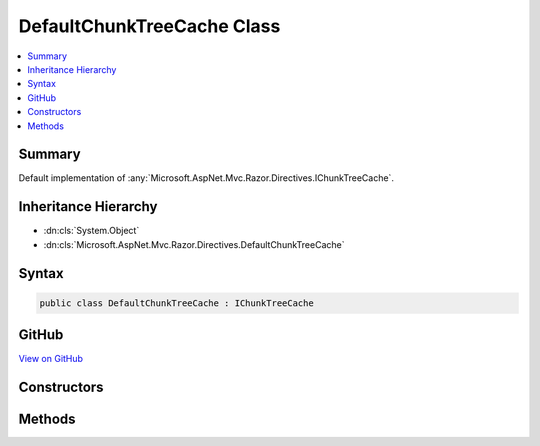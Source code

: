

DefaultChunkTreeCache Class
===========================



.. contents:: 
   :local:



Summary
-------

Default implementation of :any:`Microsoft.AspNet.Mvc.Razor.Directives.IChunkTreeCache`\.





Inheritance Hierarchy
---------------------


* :dn:cls:`System.Object`
* :dn:cls:`Microsoft.AspNet.Mvc.Razor.Directives.DefaultChunkTreeCache`








Syntax
------

.. code-block:: csharp

   public class DefaultChunkTreeCache : IChunkTreeCache





GitHub
------

`View on GitHub <https://github.com/aspnet/apidocs/blob/master/aspnet/mvc/src/Microsoft.AspNet.Mvc.Razor.Host/Directives/DefaultChunkTreeCache.cs>`_





.. dn:class:: Microsoft.AspNet.Mvc.Razor.Directives.DefaultChunkTreeCache

Constructors
------------

.. dn:class:: Microsoft.AspNet.Mvc.Razor.Directives.DefaultChunkTreeCache
    :noindex:
    :hidden:

    
    .. dn:constructor:: Microsoft.AspNet.Mvc.Razor.Directives.DefaultChunkTreeCache.DefaultChunkTreeCache(Microsoft.AspNet.FileProviders.IFileProvider)
    
        
    
        Initializes a new instance of :any:`Microsoft.AspNet.Mvc.Razor.Directives.DefaultChunkTreeCache`\.
    
        
        
        
        :param fileProvider: The application's .
        
        :type fileProvider: Microsoft.AspNet.FileProviders.IFileProvider
    
        
        .. code-block:: csharp
    
           public DefaultChunkTreeCache(IFileProvider fileProvider)
    

Methods
-------

.. dn:class:: Microsoft.AspNet.Mvc.Razor.Directives.DefaultChunkTreeCache
    :noindex:
    :hidden:

    
    .. dn:method:: Microsoft.AspNet.Mvc.Razor.Directives.DefaultChunkTreeCache.GetOrAdd(System.String, System.Func<Microsoft.AspNet.FileProviders.IFileInfo, Microsoft.AspNet.Razor.Chunks.ChunkTree>)
    
        
        
        
        :type pagePath: System.String
        
        
        :type getChunkTree: System.Func{Microsoft.AspNet.FileProviders.IFileInfo,Microsoft.AspNet.Razor.Chunks.ChunkTree}
        :rtype: Microsoft.AspNet.Razor.Chunks.ChunkTree
    
        
        .. code-block:: csharp
    
           public ChunkTree GetOrAdd(string pagePath, Func<IFileInfo, ChunkTree> getChunkTree)
    

